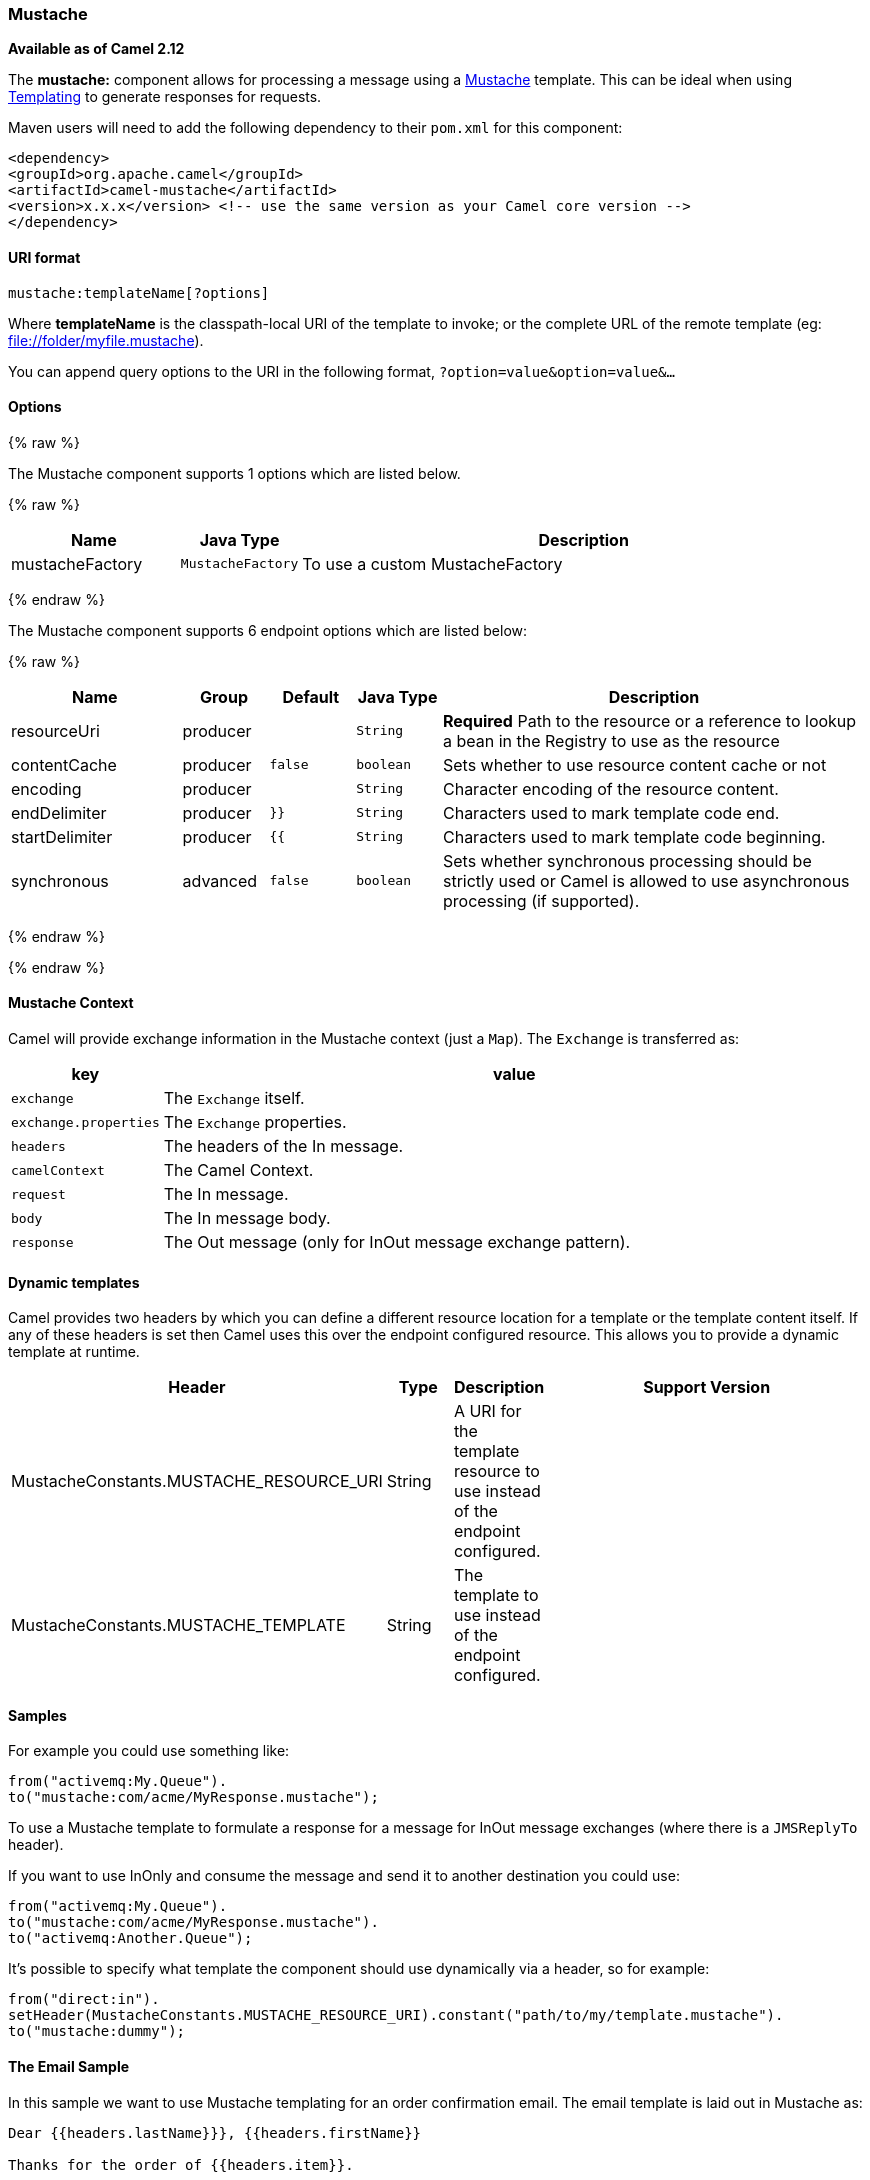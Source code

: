 [[Mustache-Mustache]]
Mustache
~~~~~~~~

*Available as of Camel 2.12*

The *mustache:* component allows for processing a message using a
http://mustache.github.io/[Mustache] template. This can be ideal when
using link:templating.html[Templating] to generate responses for
requests.

Maven users will need to add the following dependency to their `pom.xml`
for this component:

[source,xml]
---------------------------------------------------------------------------------
<dependency>
<groupId>org.apache.camel</groupId>
<artifactId>camel-mustache</artifactId>
<version>x.x.x</version> <!-- use the same version as your Camel core version -->
</dependency>
---------------------------------------------------------------------------------

[[Mustache-URIformat]]
URI format
^^^^^^^^^^

[source,java]
-------------------------------
mustache:templateName[?options]
-------------------------------

Where *templateName* is the classpath-local URI of the template to
invoke; or the complete URL of the remote template (eg:
file://folder/myfile.mustache[file://folder/myfile.mustache]).

You can append query options to the URI in the following format,
`?option=value&option=value&...`

[[Mustache-Options]]
Options
^^^^^^^


{% raw %}


// component options: START
The Mustache component supports 1 options which are listed below.



{% raw %}
[width="100%",cols="2,1m,7",options="header"]
|=======================================================================
| Name | Java Type | Description
| mustacheFactory | MustacheFactory | To use a custom MustacheFactory
|=======================================================================
{% endraw %}
// component options: END








// endpoint options: START
The Mustache component supports 6 endpoint options which are listed below:

{% raw %}
[width="100%",cols="2,1,1m,1m,5",options="header"]
|=======================================================================
| Name | Group | Default | Java Type | Description
| resourceUri | producer |  | String | *Required* Path to the resource or a reference to lookup a bean in the Registry to use as the resource
| contentCache | producer | false | boolean | Sets whether to use resource content cache or not
| encoding | producer |  | String | Character encoding of the resource content.
| endDelimiter | producer | }} | String | Characters used to mark template code end.
| startDelimiter | producer | {{ | String | Characters used to mark template code beginning.
| synchronous | advanced | false | boolean | Sets whether synchronous processing should be strictly used or Camel is allowed to use asynchronous processing (if supported).
|=======================================================================
{% endraw %}
// endpoint options: END

{% endraw %}


[[Mustache-MustacheContext]]
Mustache Context
^^^^^^^^^^^^^^^^

Camel will provide exchange information in the Mustache context (just a
`Map`). The `Exchange` is transferred as:

[width="100%",cols="10%,90%",options="header",]
|=======================================================================
|key |value

|`exchange` |The `Exchange` itself.

|`exchange.properties` |The `Exchange` properties.

|`headers` |The headers of the In message.

|`camelContext` |The Camel Context.

|`request` |The In message.

|`body` |The In message body.

|`response` |The Out message (only for InOut message exchange pattern).
|=======================================================================

[[Mustache-Dynamictemplates]]
Dynamic templates
^^^^^^^^^^^^^^^^^

Camel provides two headers by which you can define a different resource
location for a template or the template content itself. If any of these
headers is set then Camel uses this over the endpoint configured
resource. This allows you to provide a dynamic template at runtime.

[width="100%",cols="10%,10%,10%,70%",options="header",]
|=======================================================================
|Header |Type |Description |Support Version

|MustacheConstants.MUSTACHE_RESOURCE_URI |String |A URI for the template resource to use instead of the endpoint
configured. | 

|MustacheConstants.MUSTACHE_TEMPLATE |String |The template to use instead of the endpoint configured. |
|=======================================================================

[[Mustache-Samples]]
Samples
^^^^^^^

For example you could use something like:

[source,java]
--------------------------------------------
from("activemq:My.Queue").
to("mustache:com/acme/MyResponse.mustache");
--------------------------------------------

To use a Mustache template to formulate a response for a message for
InOut message exchanges (where there is a `JMSReplyTo` header).

If you want to use InOnly and consume the message and send it to another
destination you could use:

[source,java]
--------------------------------------------
from("activemq:My.Queue").
to("mustache:com/acme/MyResponse.mustache").
to("activemq:Another.Queue");
--------------------------------------------

It's possible to specify what template the component should use
dynamically via a header, so for example:

[source,java]
--------------------------------------------------------------------------------------------
from("direct:in").
setHeader(MustacheConstants.MUSTACHE_RESOURCE_URI).constant("path/to/my/template.mustache").
to("mustache:dummy");
--------------------------------------------------------------------------------------------

[[Mustache-TheEmailSample]]
The Email Sample
^^^^^^^^^^^^^^^^

In this sample we want to use Mustache templating for an order
confirmation email. The email template is laid out in Mustache as:

[source,java]
-------------------------------------------------
Dear {{headers.lastName}}}, {{headers.firstName}}

Thanks for the order of {{headers.item}}.

Regards Camel Riders Bookstore
{{body}}
-------------------------------------------------

[[Mustache-SeeAlso]]
See Also
^^^^^^^^

* link:configuring-camel.html[Configuring Camel]
* link:component.html[Component]
* link:endpoint.html[Endpoint]
* link:getting-started.html[Getting Started]

